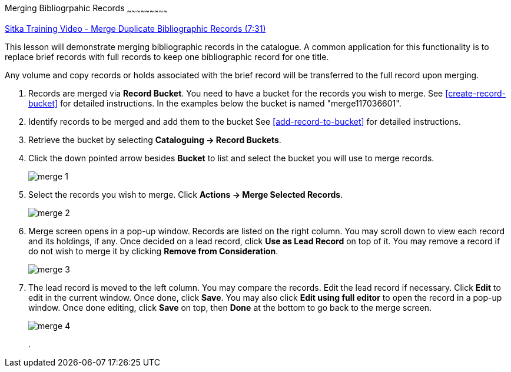 Merging Bibliogrpahic Records
~~~~~~~~~~~~~~~~~~~~~~~~~~~

https://goo.gl/91kp4e[Sitka Training Video - Merge Duplicate Bibliographic Records (7:31)]

This lesson will demonstrate merging bibliographic records in the catalogue. A common application for this functionality is to replace brief records with full records to keep one bibliographic record for one title. 

Any volume and copy records or holds associated with the brief record will be transferred to the full record upon merging.

. Records are merged via *Record Bucket*. You need to have a bucket for the records you wish to merge. See xref:create-record-bucket[] for detailed instructions. In the examples below the bucket is named "merge117036601".

. Identify records to be merged and add them to the bucket See xref:add-record-to-bucket[] for detailed instructions.

. Retrieve the bucket by selecting *Cataloguing -> Record Buckets*.

. Click the down pointed arrow besides *Bucket* to list and select the bucket you will use to merge records.
+
image::images/cat/merge-1.png[]
+
. Select the records you wish to merge. Click *Actions -> Merge Selected Records*. 
+
image::images/cat/merge-2.png[]
+
. Merge screen opens in a pop-up window. Records are listed on the right column. You may scroll down to view each record and its holdings, if any. Once decided on a lead record, click *Use as Lead Record* on top of it. You may remove a record if do not wish to merge it by clicking *Remove from Consideration*.
+
image::images/cat/merge-3.png[]
+
. The lead record is moved to the left column. You may compare the records. Edit the lead record if necessary. Click *Edit* to edit in the current window. Once done, click *Save*. You may also click *Edit using full editor* to open the record in a pop-up window. Once done editing, click *Save* on top, then *Done* at the bottom to go back to the merge screen.
+
image::images/cat/merge-4.png[]
+
. 
